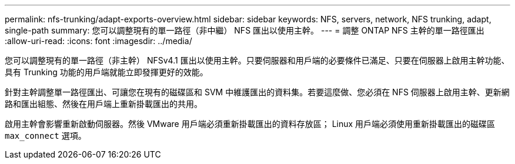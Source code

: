 ---
permalink: nfs-trunking/adapt-exports-overview.html 
sidebar: sidebar 
keywords: NFS, servers, network, NFS trunking, adapt, single-path 
summary: 您可以調整現有的單一路徑（非中繼） NFS 匯出以使用主幹。 
---
= 調整 ONTAP NFS 主幹的單一路徑匯出
:allow-uri-read: 
:icons: font
:imagesdir: ../media/


[role="lead"]
您可以調整現有的單一路徑（非主幹） NFSv4.1 匯出以使用主幹。只要伺服器和用戶端的必要條件已滿足、只要在伺服器上啟用主幹功能、具有 Trunking 功能的用戶端就能立即發揮更好的效能。

針對主幹調整單一路徑匯出、可讓您在現有的磁碟區和 SVM 中維護匯出的資料集。若要這麼做、您必須在 NFS 伺服器上啟用主幹、更新網路和匯出組態、然後在用戶端上重新掛載匯出的共用。

啟用主幹會影響重新啟動伺服器。然後 VMware 用戶端必須重新掛載匯出的資料存放區； Linux 用戶端必須使用重新掛載匯出的磁碟區 `max_connect` 選項。
